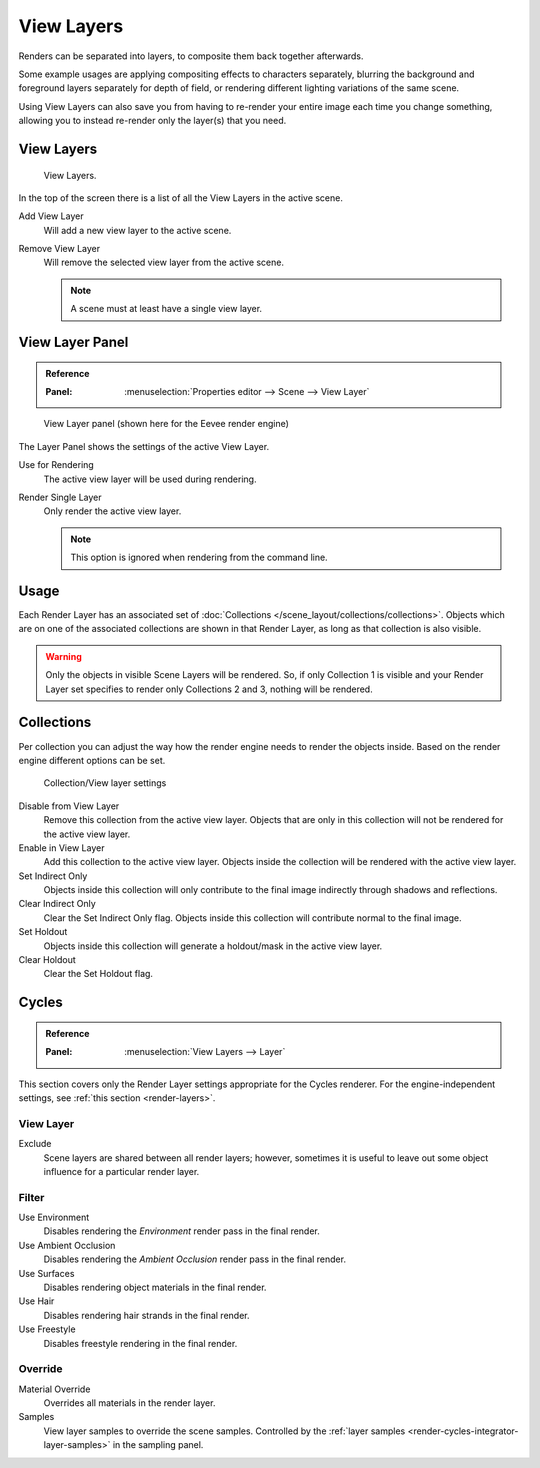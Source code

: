 .. _bpy.types.SceneRenderLayer:
.. _bpy.types.RenderLayer:
.. _render-layers:

***********
View Layers
***********

Renders can be separated into layers, to composite them back together afterwards.

Some example usages are applying compositing effects to characters separately,
blurring the background and foreground layers separately for depth of field,
or rendering different lighting variations of the same scene.

Using View Layers can also save you from having to re-render your entire image each time you change something,
allowing you to instead re-render only the layer(s) that you need.


View Layers
===========

.. figure:: /images/render_layers_layers_list.png

   View Layers.

In the top of the screen there is a list of all the View Layers in the active scene.

Add View Layer
   Will add a new view layer to the active scene.

Remove View Layer
   Will remove the selected view layer from the active scene.

   .. note::

      A scene must at least have a single view layer.


View Layer Panel
================

.. admonition:: Reference
   :class: refbox

   :Panel:     :menuselection:`Properties editor --> Scene --> View Layer`

.. figure:: /images/render_layers_layers_panel.png

   View Layer panel (shown here for the Eevee render engine)

The Layer Panel shows the settings of the active View Layer.

Use for Rendering
   The active view layer will be used during rendering.
Render Single Layer
   Only render the active view layer.

   .. note::

      This option is ignored when rendering from the command line.

.. seealso::

   Additional options shown in this panel are different for each render engine.
   See :doc:`Render Passes </render/layers/passes>` for the options per render engine.


Usage
=====

Each Render Layer has an associated set of :doc:`Collections </scene_layout/collections/collections>`.
Objects which are on one of the associated collections are shown in that Render Layer,
as long as that collection is also visible.

.. warning::

   Only the objects in visible Scene Layers will be rendered.
   So, if only Collection 1 is visible and your Render Layer set specifies to render only Collections 2 and 3,
   nothing will be rendered.


Collections
===========

Per collection you can adjust the way how the render engine needs to render the objects inside.
Based on the render engine different options can be set.

.. figure:: /images/render_layers_layers_viewlayer-collection.png

   Collection/View layer settings

Disable from View Layer
   Remove this collection from the active view layer. Objects that are only in
   this collection will not be rendered for the active view layer.

Enable in View Layer
   Add this collection to the active view layer. Objects inside the collection
   will be rendered with the active view layer.

Set Indirect Only
   Objects inside this collection will only contribute to the final image
   indirectly through shadows and reflections.

Clear Indirect Only
   Clear the Set Indirect Only flag. Objects inside this collection will contribute normal to the final image.

Set Holdout
   Objects inside this collection will generate a holdout/mask in the active view layer.

Clear Holdout
   Clear the Set Holdout flag.


Cycles
======

.. admonition:: Reference
   :class: refbox

   :Panel:     :menuselection:`View Layers --> Layer`

This section covers only the Render Layer settings appropriate for the Cycles renderer.
For the engine-independent settings, see :ref:`this section <render-layers>`.


View Layer
----------

Exclude
   Scene layers are shared between all render layers;
   however, sometimes it is useful to leave out some object influence for a particular render layer.


Filter
------

Use Environment
   Disables rendering the *Environment* render pass in the final render.
Use Ambient Occlusion
   Disables rendering the *Ambient Occlusion* render pass in the final render.
Use Surfaces
   Disables rendering object materials in the final render.
Use Hair
   Disables rendering hair strands in the final render.
Use Freestyle
   Disables freestyle rendering in the final render.


Override
--------

Material Override
   Overrides all materials in the render layer.
Samples
   View layer samples to override the scene samples.
   Controlled by the :ref:`layer samples <render-cycles-integrator-layer-samples>` in the sampling panel.

